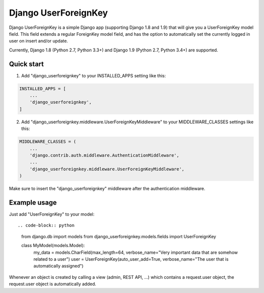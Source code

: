 =====================
Django UserForeignKey
=====================

.. image:: https://travis-ci.org/beachmachine/django-userforeignkey.svg?branch=master
    :target: https://travis-ci.org/beachmachine/django-userforeignkey

Django UserForeignKey is a simple Django app (supporting Django 1.8 and 1.9) that will give you a UserForeignKey model field.
This field extends a regular ForeignKey model field, and has the option to automatically set the currently logged in user on
insert and/or update.

Currently, Django 1.8 (Python 2.7, Python 3.3+) and Django 1.9 (Python 2.7, Python 3.4+) are supported.

Quick start
-----------

1. Add "django_userforeignkey" to your INSTALLED_APPS setting like this::

.. code-block:: python
    
    INSTALLED_APPS = [
        ...
        'django_userforeignkey',
    ]
    

2. Add "django_userforeignkey.middleware.UserForeignKeyMiddleware" to your MIDDLEWARE_CLASSES settings like this::

.. code-block:: python    
    
    MIDDLEWARE_CLASSES = (
        ...
        'django.contrib.auth.middleware.AuthenticationMiddleware',
        ...
        'django_userforeignkey.middleware.UserForeignKeyMiddleware',
    )
    

Make sure to insert the "django_userforeignkey" middleware after the authentication middleware.

Example usage
-------------

Just add "UserForeignKey" to your model::

.. code-block:: python    
    
    from django.db import models
    from django_userforeignkey.models.fields import UserForeignKey

    class MyModel(models.Model):
        my_data = models.CharField(max_length=64, verbose_name="Very important data that are somehow related to a user")
        user = UserForeignKey(auto_user_add=True, verbose_name="The user that is automatically assigned")


Whenever an object is created by calling a view (admin, REST API, ...) which contains a request.user object, the request.user object is automatically added.

